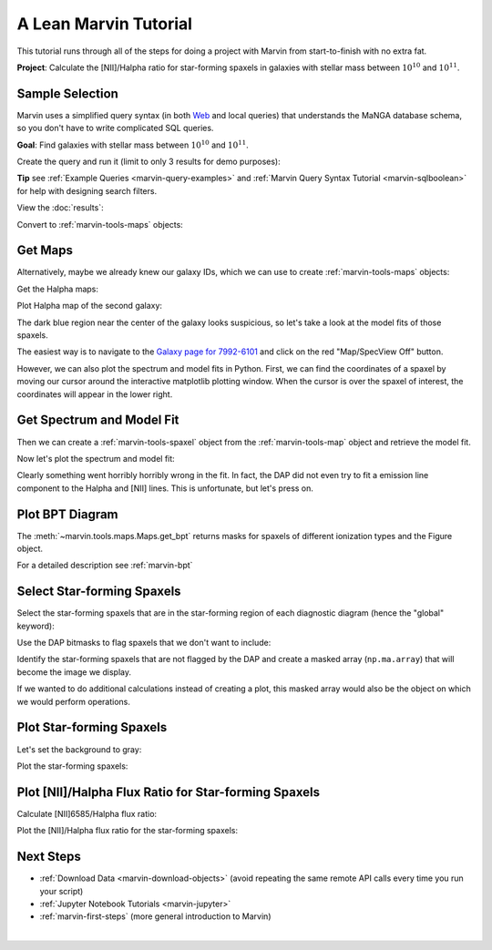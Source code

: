 .. _example-project-sample-selection:

.. ipython:: python
   :suppress:

   import matplotlib
   matplotlib.style.use('seaborn-darkgrid')
   from marvin import config
   config.mode = 'remote'


A Lean Marvin Tutorial
======================

This tutorial runs through all of the steps for doing a project with Marvin from start-to-finish with no extra fat.

**Project**: Calculate the [NII]/Halpha ratio for star-forming spaxels in galaxies with stellar mass between :math:`10^{10}` and :math:`10^{11}`.

.. If you already know which galaxies you want, skip to :ref:`example-project-get-maps`.

.. Otherwise, select a sample of galaxies by running a query on the MaNGA database either via:
.. - `Marvin-Web <https://sas.sdss.org/marvin2/search/>`_
.. - Marvin-Tools (continue below)

.. _example-project-run-query:

Sample Selection
----------------

Marvin uses a simplified query syntax (in both `Web <https://sas.sdss.org/marvin2/search/>`_ and local queries) that understands the MaNGA database schema, so you don't have to write complicated SQL queries.

**Goal**: Find galaxies with stellar mass between :math:`10^{10}` and :math:`10^{11}`.

Create the query and run it (limit to only 3 results for demo purposes):

.. ipython:: python

    from marvin.tools.query import doQuery
    q, r = doQuery(searchfilter='nsa.sersic_logmass >= 10 and nsa.sersic_logmass <= 11', limit=3)

**Tip** see :ref:`Example Queries <marvin-query-examples>` and :ref:`Marvin Query Syntax Tutorial <marvin-sqlboolean>` for help with designing search filters.

View the :doc:`results`:

.. ipython:: python

    df = r.toDF()
    df

Convert to :ref:`marvin-tools-maps` objects:

.. ipython:: python

    r.convertToTool('maps')
    r.objects
    galaxies = r.objects


.. _example-project-get-maps:

Get Maps
--------

Alternatively, maybe we already knew our galaxy IDs, which we can use to create :ref:`marvin-tools-maps` objects:

.. ipython:: python

    from marvin.tools.maps import Maps
    mangaids = ['1-245458', '1-22301', '1-605884']
    galaxies = [Maps(mangaid=mangaid) for mangaid in mangaids]


Get the Halpha maps:

.. ipython:: python

    haflux_maps = [galaxy['emline_gflux_ha_6564'] for galaxy in galaxies]


Plot Halpha map of the second galaxy:

.. ipython:: python
    
    import matplotlib.pyplot as plt
    haflux_map = haflux_maps[1]
    fig, ax = haflux_map.plot()

.. image:: _static/haflux_7992-6101.png


The dark blue region near the center of the galaxy looks suspicious, so let's take a look at the model fits of those spaxels.

The easiest way is to navigate to the `Galaxy page for 7992-6101 <https://sas.sdss.org/marvin2/galaxy/7992-6101>`_ and click on the red "Map/SpecView Off" button.

However, we can also plot the spectrum and model fits in Python. First, we can find the coordinates of a spaxel by moving our cursor around the interactive matplotlib plotting window. When the cursor is over the spaxel of interest, the coordinates will appear in the lower right.


.. _example-project-spectrum:

Get Spectrum and Model Fit
--------------------------

Then we can create a :ref:`marvin-tools-spaxel` object from the :ref:`marvin-tools-map` object and retrieve the model fit.

.. ipython:: python

    spax = haflux_map.maps.getSpaxel(x=28, y=24, xyorig='lower', modelcube=True)


Now let's plot the spectrum and model fit:

.. ipython:: python

    fig, ax = plt.subplots()
    pObs = ax.plot(spax.spectrum.wavelength, spax.spectrum.flux)
    pModel = ax.plot(spax.spectrum.wavelength, spax.model.flux)
    ax.axis([7100, 7500, 0.3, 0.65]);
    plt.legend(pObs + pModel, ['observed', 'model']);
    ax.set_xlabel('observed wavelength [{}]'.format(spax.spectrum.wavelength_unit));
    ax.set_ylabel('flux [{}]'.format(spax.spectrum.units));

.. image:: _static/spec_7992-6101.png

Clearly something went horribly horribly wrong in the fit. In fact, the DAP did not even try to fit a emission line component to the Halpha and [NII] lines. This is unfortunate, but let's press on.


.. _example-project-bpt:

Plot BPT Diagram
----------------

The :meth:`~marvin.tools.maps.Maps.get_bpt` returns masks for spaxels of different ionization types and the Figure object.

.. ipython:: python

    masks, fig = haflux_map.maps.get_bpt()

.. image:: _static/bpt_7992-6101.png

For a detailed description see :ref:`marvin-bpt` 


Select Star-forming Spaxels
---------------------------

Select the star-forming spaxels that are in the star-forming region of each diagnostic diagram (hence the "global" keyword):

.. ipython:: python

    sf = masks['sf']['global']


Use the DAP bitmasks to flag spaxels that we don't want to include:

.. ipython:: python

    def parse_dap_bits(mask):
        novalue = (mask & 2**4) > 0
        badvalue = (mask & 2**5) > 0
        matherror = (mask & 2**6) > 0
        badfit = (mask & 2**7) > 0
        donotuse = (mask & 2**30) > 0
        return np.logical_or.reduce((novalue, badvalue, matherror, badfit, donotuse))

    no_data = parse_dap_bits(haflux_map.mask)


Identify the star-forming spaxels that are not flagged by the DAP and create a masked array (``np.ma.array``) that will become the image we display.

.. ipython:: python

    sf_mask = ~np.logical_and(sf, ~no_data)
    image = np.ma.array(haflux_map.value, mask=sf_mask)
    mask_nodata = np.ma.array(np.ones(haflux_map.value.shape), mask=~sf_mask)

If we wanted to do additional calculations instead of creating a plot, this masked array would also be the object on which we would perform operations.


Plot Star-forming Spaxels
-------------------------

Let's set the background to gray:

.. ipython:: python

    from marvin.utils.plot import colorbar
    A8A8A8 = colorbar.one_color_cmap(color='#A8A8A8')


Plot the star-forming spaxels:

.. ipython:: python

    fig, ax = plt.subplots()
    ax.imshow(mask_nodata, cmap=A8A8A8, zorder=1, origin='lower');
    p = ax.imshow(image, cmap='viridis', origin='lower')
    ax.set_xlabel('spaxel');
    ax.set_ylabel('spaxel');
    cb = fig.colorbar(p)
    cb.set_label('flux [{}]'.format(haflux_map.unit))

.. image:: _static/haflux_sf_7992-6101.png

.. We should make the map plotting a util.plot function instead of a tools.map function.
.. Want to be able to take in arbitrary masks (e.g., BPT masks)
.. Expose map._make_image and map._make_mask_no_measurement because they are useful for making masks
.. Factor out bitmask bits.


Plot [NII]/Halpha Flux Ratio for Star-forming Spaxels
-----------------------------------------------------

Calculate [NII]6585/Halpha flux ratio:

.. ipython:: python

    maps_7992_6101 = galaxies[1]
    nii_ha = maps_7992_6101.getMapRatio(property_name='emline_gflux', channel_1='nii_6585', channel_2='ha_6564')


Plot the [NII]/Halpha flux ratio for the star-forming spaxels:

.. ipython:: python

    fig, ax = plt.subplots()
    ax.imshow(mask_nodata, cmap=A8A8A8, zorder=1, origin='lower');
    ax.set_xlabel('spaxel');
    ax.set_ylabel('spaxel');
    p = ax.imshow(np.ma.array(nii_ha.value, mask=sf_mask), origin='lower', cmap='viridis')
    cb = fig.colorbar(p)
    cb.set_label('[NII]6585 / Halpha flux ratio')

.. image:: _static/niiha_sf_7992-6101.png


Next Steps
----------
- :ref:`Download Data <marvin-download-objects>` (avoid repeating the same remote API calls every time you run your script)
- :ref:`Jupyter Notebook Tutorials <marvin-jupyter>`
- :ref:`marvin-first-steps` (more general introduction to Marvin)


|

